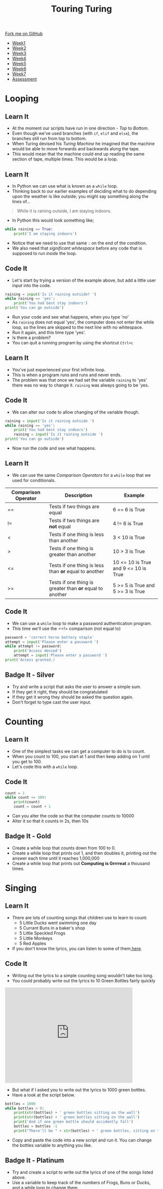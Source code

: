 #+STARTUP:indent
#+HTML_HEAD: <link rel="stylesheet" type="text/css" href="css/styles.css"/>
#+HTML_HEAD_EXTRA: <link href='http://fonts.googleapis.com/css?family=Ubuntu+Mono|Ubuntu' rel='stylesheet' type='text/css'>
#+HTML_HEAD_EXTRA: <script src="http://ajax.googleapis.com/ajax/libs/jquery/1.9.1/jquery.min.js" type="text/javascript"></script>
#+HTML_HEAD_EXTRA: <script src="js/navbar.js" type="text/javascript"></script>
#+OPTIONS: f:nil author:nil num:1 creator:nil timestamp:nil toc:nil html-style:nil

#+TITLE: Touring Turing
#+AUTHOR: Marc Scott

#+BEGIN_HTML
  <div class="github-fork-ribbon-wrapper left">
    <div class="github-fork-ribbon">
      <a href="https://github.com/MarcScott/7-CS-Turing">Fork me on GitHub</a>
    </div>
  </div>
<div id="stickyribbon">
    <ul>
      <li><a href="1_Lesson.html">Week1</a></li>
      <li><a href="2_Lesson.html">Week2</a></li>
      <li><a href="3_Lesson.html">Week3</a></li>
      <li><a href="4_Lesson.html">Week4</a></li>
      <li><a href="5_Lesson.html">Week5</a></li>
      <li><a href="6_Lesson.html">Week6</a></li>
      <li><a href="7_Lesson.html">Week7</a></li>
      <li><a href="assessment.html">Assessment</a></li>

    </ul>
  </div>
#+END_HTML
* COMMENT Use as a template
:PROPERTIES:
:HTML_CONTAINER_CLASS: activity
:END:
** Learn It
:PROPERTIES:
:HTML_CONTAINER_CLASS: learn
:END:

** Research It
:PROPERTIES:
:HTML_CONTAINER_CLASS: research
:END:

** Design It
:PROPERTIES:
:HTML_CONTAINER_CLASS: design
:END:

** Build It
:PROPERTIES:
:HTML_CONTAINER_CLASS: build
:END:

** Test It
:PROPERTIES:
:HTML_CONTAINER_CLASS: test
:END:

** Run It
:PROPERTIES:
:HTML_CONTAINER_CLASS: run
:END:

** Document It
:PROPERTIES:
:HTML_CONTAINER_CLASS: document
:END:

** Code It
:PROPERTIES:
:HTML_CONTAINER_CLASS: code
:END:

** Program It
:PROPERTIES:
:HTML_CONTAINER_CLASS: program
:END:

** Try It
:PROPERTIES:
:HTML_CONTAINER_CLASS: try
:END:

** Badge It
:PROPERTIES:
:HTML_CONTAINER_CLASS: badge
:END:

** Save It
:PROPERTIES:
:HTML_CONTAINER_CLASS: save
:END:

* Looping
:PROPERTIES:
:HTML_CONTAINER_CLASS: activity
:END:
** Learn It
:PROPERTIES:
:HTML_CONTAINER_CLASS: learn
:END:
- At the moment our scripts have run in one direction - /Top/ to /Bottom/.
- Even though we've used branches (with =if=, =elif= and =else=), the branches still run from top to bottom.
- When Turing devised his /Turing Machine/ he imagined that the machine would be able to move forwards and backwards along the tape.
- This would mean that the machine could end up reading the same section of tape, multiple times. This would be a loop.
** Learn It
:PROPERTIES:
:HTML_CONTAINER_CLASS: learn
:END:
- In Python we can use what is known as a =while= loop.
- Thinking back to our earlier examples of deciding what to do depending upon the weather is like outside; you might say something along the lines of...
#+begin_quote
While it is raining outside, I am staying indoors.
#+end_quote
- In Python this would look something like;
#+begin_src python
  while raining == True:
      print('I am staying indoors')
#+end_src
- Notice that we need to use that same =:= on the end of the condition.
- We also need that /significant whitespace/ before any code that is supposed to run /inside/ the loop.
** Code It
:PROPERTIES:
:HTML_CONTAINER_CLASS: code
:END:
- Let's start by trying a version of the example above, but add a little user input into the code.
#+begin_src python
  raining = input('Is it raining outside? ')
  while raining == 'yes':
      print('You had best stay indoors')
  print('You can go outside')
#+end_src
- Run your code and see what happens, when you type 'no'
- As =raining= does not equal 'yes', the computer does not enter the while loop, so the lines are skipped to the next line with no whitespace.
- Run it again, and this time type 'yes'.
- Is there a problem?
- You can quit a running program by using the shortcut =Ctrl+c=
** Learn It
:PROPERTIES:
:HTML_CONTAINER_CLASS: learn
:END:
- You've just experienced your first infinite loop.
- This is when a program runs and runs and never ends.
- The problem was that once we had set the variable =raining= to 'yes' there was no way to change it. =raining= was always going to be 'yes.
** Code It
:PROPERTIES:
:HTML_CONTAINER_CLASS: code
:END:
- We can alter our code to allow changing of the variable though.
#+begin_src python
  raining = input('Is it raining outside ')
  while raining == 'yes':
      print('You had best stay indoors')
      raining = input('Is it raining outside ')
  print('You can go outside')
#+end_src
- Now run the code and see what happens.
** Learn It
:PROPERTIES:
:HTML_CONTAINER_CLASS: learn
:END:
- We can use the same /Comparison Operators/ for a =while= loop that we used for conditionals.
| Comparison Operator | Description                                              | Example                              |
|---------------------+----------------------------------------------------------+--------------------------------------|
| ==                  | Tests if two things are equal                            | 6 == 6 is True                       |
| !=                  | Tests if two things are *not* equal                      | 4 != 6 is True                       |
| <                   | Tests if one thing is less than another                  | 3 <  10 is True                      |
| >                   | Tests if one thing is greater than another               | 10 > 3 is True                       |
| <=                  | Tests if one thing is less than *or* equal to another    | 10 <= 10 is True and 9 <= 10 is True |
| >=                  | Tests if one thing is greater than *or* equal to another | 5 >= 5 is True and 5 >= 3 is True    |
** Code It
:PROPERTIES:
:HTML_CONTAINER_CLASS: code
:END:
- We can use a =while= loop to make a password authentication program.
- This time we'll use the ==!= comparison (not equal to)
#+begin_src python
  password = 'correct horse battery staple'
  attempt = input('Please enter a password ')
  while attempt != password:
      print('Access denied')
      attempt = input('Please enter a password ')
  print('Access granted.)
#+end_src
** Badge It - Silver
:PROPERTIES:
:HTML_CONTAINER_CLASS: badge
:END:
- Try and write a script that asks the user to answer a simple sum.
- If they get it right, they should be congratulated
- If they get it wrong they should be asked the question again.
- Don't forget to type cast the user input.
* Counting
:PROPERTIES:
:HTML_CONTAINER_CLASS: activity
:END:
** Learn It
:PROPERTIES:
:HTML_CONTAINER_CLASS: learn
:END:
- One of the simplest tasks we can get a computer to do is to count.
- When you count to 100, you start at 1 and then keep adding on 1 until you get to 100.
- Let's code this with a =while= loop.
** Code It
:PROPERTIES:
:HTML_CONTAINER_CLASS: code
:END:
#+begin_src python
  count = 1
  while count <= 100:
      print(count)
      count = count + 1
#+end_src
- Can you alter the code so that the computer counts to 10000
- Alter it so that it counts in 2s, then 10s
** Badge It - Gold
:PROPERTIES:
:HTML_CONTAINER_CLASS: badge
:END:
- Create a while loop that counts down from 100 to 0.
- Create a while loop that prints out 1, and then doubles it, printing out the answer each time until it reaches 1,000,000
- Create a while loop that prints out *Computing is Grrrreat* a thousand times.
* Singing
:PROPERTIES:
:HTML_CONTAINER_CLASS: activity
:END:
** Learn It
:PROPERTIES:
:HTML_CONTAINER_CLASS: learn
:END:
- There are lots of counting songs that children use to learn to count:
  - 5 Little Ducks went swimming one day
  - 5 Currant Buns in a baker's shop
  - 5 Little Speckled Frogs
  - 5 Little Monkeys
  - 5 Red Apples
- If you don't know the lyrics, you can listen to some of them[[http://www.bbc.co.uk/schoolradio/subjects/mathematics/countingsongs][ here]].
** Code It
:PROPERTIES:
:HTML_CONTAINER_CLASS: code
:END:
- Writing out the lyrics to a simple counting song wouldn't take too long.
- You could probably write out the lyrics to 10 Green Bottles fairly quickly
#+begin_html
<iframe width="420" height="315" src="https://www.youtube.com/embed/Ak7kedzR8bg" frameborder="0" allowfullscreen></iframe>
#+end_html
- But what if I asked you to write out the lyrics to 1000 green bottles.
- Have a look at the script below.
#+begin_src python
bottles = 1000
while bottles > 0:
    print(str(bottles) + ' green bottles sitting on the wall')
    print(str(bottles) + ' green bottles sitting on the wall')
    print('And if one green bottle should accidently fall')
    bottles = bottles -1
    print("There'll be " + str(bottles) + ' green bottles, sitting on the wall')
#+end_src
- Copy and paste the code into a new script and run it. You can change the bottles variable to anything you like.
** Badge It - Platinum
:PROPERTIES:
:HTML_CONTAINER_CLASS: badge
:END:
- Try and create a script to write out the lyrics of one of the songs listed above.
- Use a variable to keep track of the numbers of Frogs, Buns or Ducks, and a while loop to change them.

